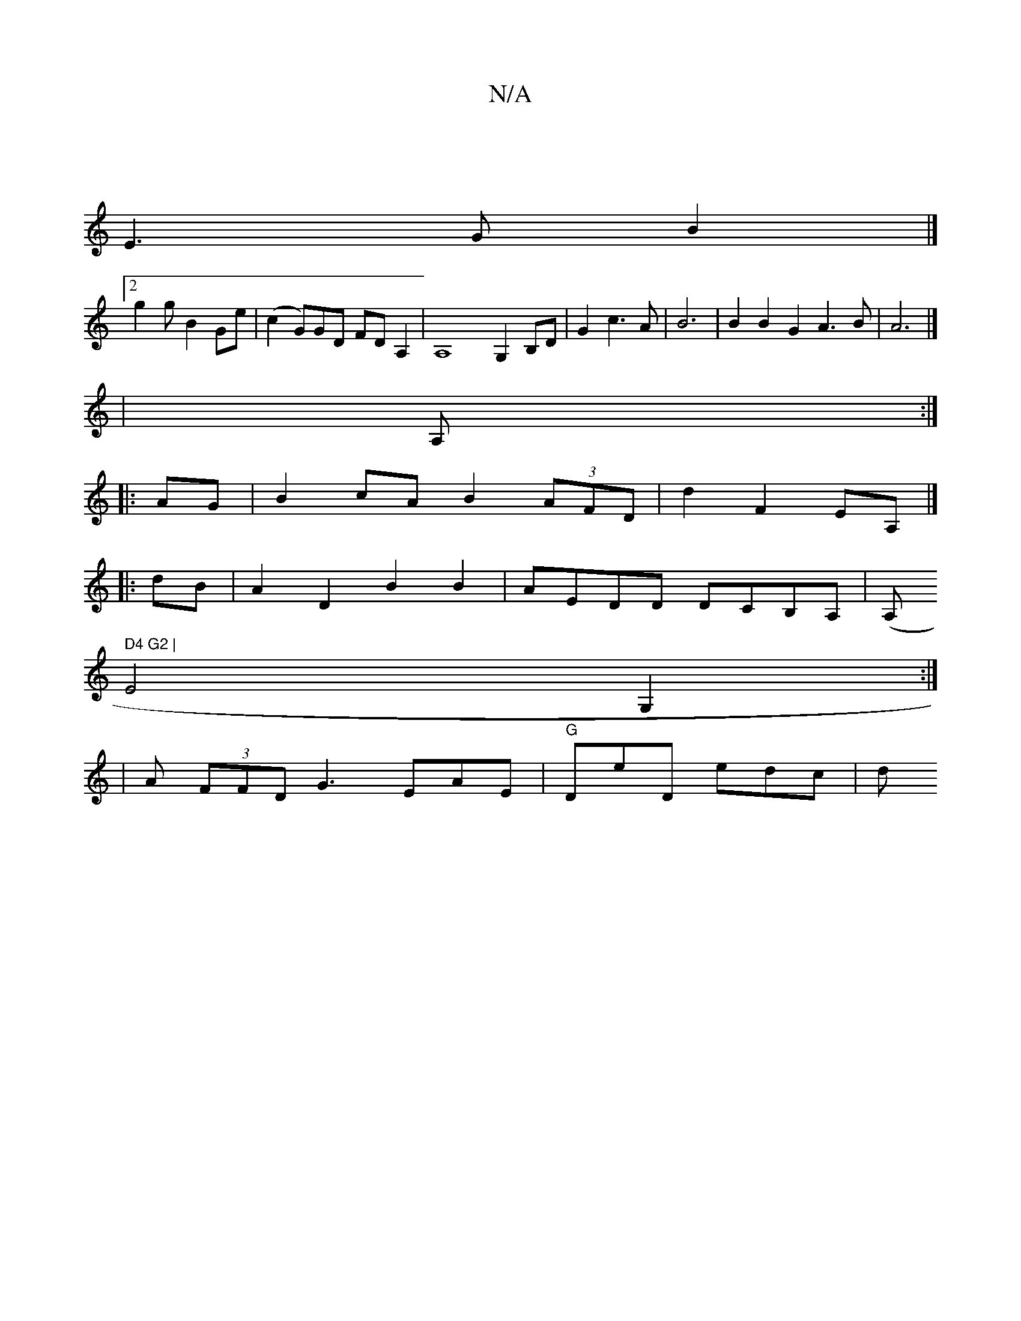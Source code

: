X:1
T:N/A
M:4/4
R:N/A
K:Cmajor
|
E3G B2 |]2
g2 g B2 Ge|(c2 G)GD FD A,2 |A,8-G,2B,D|G2 c3A|B6|B2B2G2 A3 B|A6|]1
|A, :|
|:AG|B2 cA B2 (3AFD|d2 F2 EA,|]
|:dB|A2 D2 B2 B2| AEDD DCB,A,|(A," D4 G2 |
E4 G,2 :|
|A (3FFD G3 EAE|"G"DeD edc|d